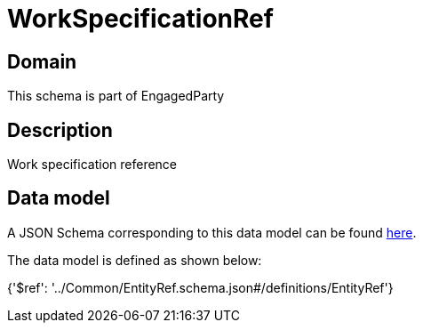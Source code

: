 = WorkSpecificationRef

[#domain]
== Domain

This schema is part of EngagedParty

[#description]
== Description

Work specification reference


[#data_model]
== Data model

A JSON Schema corresponding to this data model can be found https://tmforum.org[here].

The data model is defined as shown below:


{&#x27;$ref&#x27;: &#x27;../Common/EntityRef.schema.json#/definitions/EntityRef&#x27;}